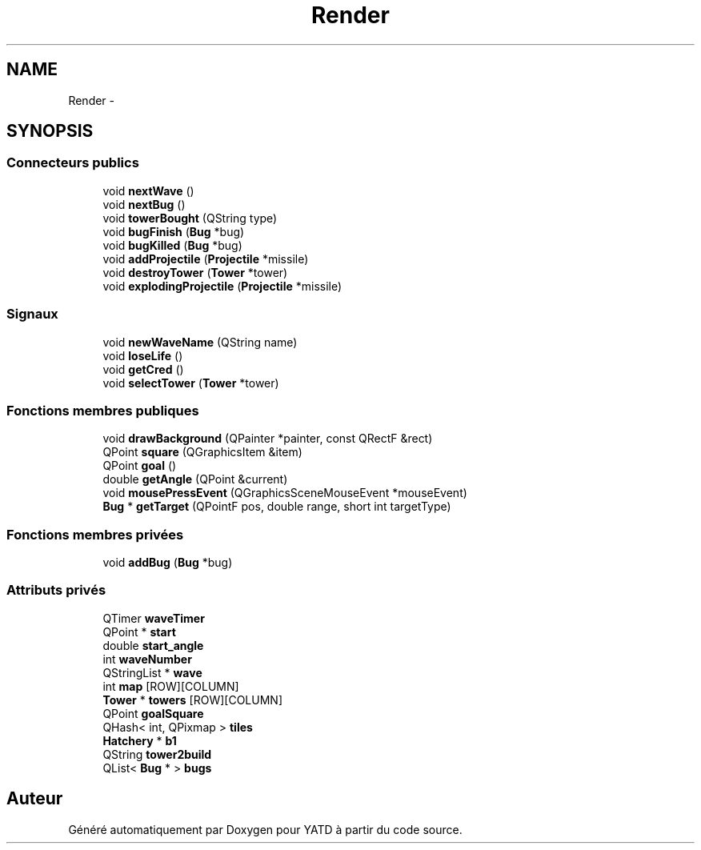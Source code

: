 .TH "Render" 3 "Wed Jun 8 2011" "Version 0.9" "YATD" \" -*- nroff -*-
.ad l
.nh
.SH NAME
Render \- 
.SH SYNOPSIS
.br
.PP
.SS "Connecteurs publics"

.in +1c
.ti -1c
.RI "void \fBnextWave\fP ()"
.br
.ti -1c
.RI "void \fBnextBug\fP ()"
.br
.ti -1c
.RI "void \fBtowerBought\fP (QString type)"
.br
.ti -1c
.RI "void \fBbugFinish\fP (\fBBug\fP *bug)"
.br
.ti -1c
.RI "void \fBbugKilled\fP (\fBBug\fP *bug)"
.br
.ti -1c
.RI "void \fBaddProjectile\fP (\fBProjectile\fP *missile)"
.br
.ti -1c
.RI "void \fBdestroyTower\fP (\fBTower\fP *tower)"
.br
.ti -1c
.RI "void \fBexplodingProjectile\fP (\fBProjectile\fP *missile)"
.br
.in -1c
.SS "Signaux"

.in +1c
.ti -1c
.RI "void \fBnewWaveName\fP (QString name)"
.br
.ti -1c
.RI "void \fBloseLife\fP ()"
.br
.ti -1c
.RI "void \fBgetCred\fP ()"
.br
.ti -1c
.RI "void \fBselectTower\fP (\fBTower\fP *tower)"
.br
.in -1c
.SS "Fonctions membres publiques"

.in +1c
.ti -1c
.RI "void \fBdrawBackground\fP (QPainter *painter, const QRectF &rect)"
.br
.ti -1c
.RI "QPoint \fBsquare\fP (QGraphicsItem &item)"
.br
.ti -1c
.RI "QPoint \fBgoal\fP ()"
.br
.ti -1c
.RI "double \fBgetAngle\fP (QPoint &current)"
.br
.ti -1c
.RI "void \fBmousePressEvent\fP (QGraphicsSceneMouseEvent *mouseEvent)"
.br
.ti -1c
.RI "\fBBug\fP * \fBgetTarget\fP (QPointF pos, double range, short int targetType)"
.br
.in -1c
.SS "Fonctions membres privées"

.in +1c
.ti -1c
.RI "void \fBaddBug\fP (\fBBug\fP *bug)"
.br
.in -1c
.SS "Attributs privés"

.in +1c
.ti -1c
.RI "QTimer \fBwaveTimer\fP"
.br
.ti -1c
.RI "QPoint * \fBstart\fP"
.br
.ti -1c
.RI "double \fBstart_angle\fP"
.br
.ti -1c
.RI "int \fBwaveNumber\fP"
.br
.ti -1c
.RI "QStringList * \fBwave\fP"
.br
.ti -1c
.RI "int \fBmap\fP [ROW][COLUMN]"
.br
.ti -1c
.RI "\fBTower\fP * \fBtowers\fP [ROW][COLUMN]"
.br
.ti -1c
.RI "QPoint \fBgoalSquare\fP"
.br
.ti -1c
.RI "QHash< int, QPixmap > \fBtiles\fP"
.br
.ti -1c
.RI "\fBHatchery\fP * \fBb1\fP"
.br
.ti -1c
.RI "QString \fBtower2build\fP"
.br
.ti -1c
.RI "QList< \fBBug\fP * > \fBbugs\fP"
.br
.in -1c

.SH "Auteur"
.PP 
Généré automatiquement par Doxygen pour YATD à partir du code source.

